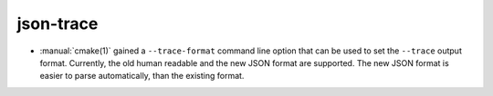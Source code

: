 json-trace
----------

* :manual:`cmake(1)` gained a ``--trace-format`` command line option that
  can be used to set the ``--trace`` output format. Currently, the old
  human readable and the new JSON format are supported. The new JSON format
  is easier to parse automatically, than the existing format.
